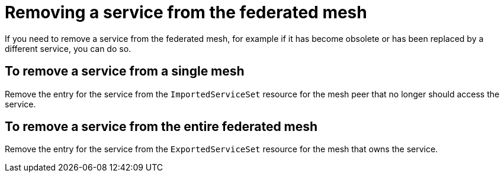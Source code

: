 ////
This module included in the following assemblies:
* service_mesh/v2x/ossm-federation.adoc
////

[id="ossm-federation-remove-service_{context}"]
= Removing a service from the federated mesh

If you need to remove a service from the federated mesh, for example if it has become obsolete or has been replaced by a different service, you can do so.

== To remove a service from a single mesh

Remove the entry for the service from the `ImportedServiceSet` resource for the mesh peer that no longer should access the service.

== To remove a service from the entire federated mesh

Remove the entry for the service from the `ExportedServiceSet` resource for the mesh that owns the service.
